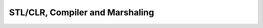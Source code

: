 .. meta::
   :description: MSDN第9频道又采访了Visual C++类库组的项目经理Nikola Dudar和Sarita Bafna，以及质量控制组的Marina Polishchuk。尽管Visual C++项目组已经转移了工作重点，但是很少人注意到这一点。或许这些采访可以帮助你了解Visual C++项目组的工作。 为什么C++仍旧重要

STL/CLR, Compiler and Marshaling
================================
.. post:: 12, Apr, 2007
   :tags: CPP
   :category: Visual Studio, .Net Framework,Programming
   :author: me
   :nocomments:

   MSDN第9频道又采访了Visual C++类库组的项目经理\ `Nikola
   Dudar <http://channel9.msdn.com/Showpost.aspx?postid=284140>`__\ 和\ `Sarita
   Bafna <http://channel9.msdn.com/Showpost.aspx?postid=293987>`__\ ，以及质量控制组的\ `Marina
   Polishchuk <http://channel9.msdn.com/Showpost.aspx?postid=285284>`__\ 。\ `尽管Visual
   C++项目组已经转移了工作重点 <http://blog.joycode.com/jiangsheng/archive/2007/03/01/94082.aspx>`__\ ，但是很少人注意到这一点。或许这些采访可以帮助你了解Visual
   C++项目组的工作。 为什么C++仍旧重要？

   - 非托管的应用程序有很大的代码积累，而这些程序的升级工作仍旧在进行
   - 性能是选择C++的重要因素。举例来说，游戏和杀毒程序更适合用非托管代码来编写。
   - 多平台支持。虽然.Net号称是跨平台的，但是如果要编写真正的跨平台程序，开发的时候遵循C++标准还是很有必要的。

   为什么C++程序员仍旧重要？

   - C++程序员理解整个机器的运作，他们知道怎么写垃圾收集机制，甚至可以写机器代码
   - C++程序员可以很容易的学会其他语言——C++已经是最难学的语言之一了
   - C++程序员并不只使用一种语言。如果有必要的话，他们会选择汇编、C#或者Perl这样更适合特定任务的语言。

   为什么Visual C++项目组转移了工作重点？

   - C++程序员对于转到C#没有抵触心理，所以Visual
     C++项目组不认为有必要尽快实现Visual
     C#支持的所有特性，比如LINQ和WPF设计器
   - C++程序员对于让他们的非托管程序调用其他语言的托管代码比用C++来写托管代码更有兴趣
   - 核心模块，例如IE和Windows外壳会更加频繁地更新，而会有更多的非托管代码需要调用这些新的特性，为了这些特性，有必要在MFC中引入新的封装类来节省C++程序员的时间

   Orcas中Visual C++的新特性：

   - 托管代码互操作库。可扩展的托管数据类型和非托管数据类型的转换支持
   - STL/CLR。使得托管代码可以利用旧的STL编写的算法
   - Vista支持。对Vista中新的通用控件和文件对话框等界面元素的MFC封装。
   - DevExpess重构引擎——将包含DevExpess的\ `Refactor!™ for
     C++ <http://blog.joycode.com/jiangsheng/archive/2007/02/28/94008.aspx>`__\ 。

   Orcas之后的考虑

   - 更新界面。有些Visual
     C++的代码是针对20年之前的硬件环境设计的，已经不适合现在的需要。新的\ `Phoenix <http://research.microsoft.com/phoenix/>`__\ 编译引擎使得重写前台变得更加容易。
   - 太多现有的代码需要重构。新的\ `Phoenix <http://research.microsoft.com/phoenix/>`__\ 编译引擎使得代码分析变得更加容易。
   - C++标准。新的C++标准TR1可能会在Orcas下一版本开发时成为正式标准。
   - 多核支持。需要编写可以充分利用多CPU的代码。第一个尝试是LINQ。

   结论

   - MFC和非托管代码回来了
   - 性能和多平台支持的重要性越来越低，托管代码仍旧具有很大的市场。

   `Visual
   C <http://msdn2.microsoft.com/en-us/visualc/default.aspx>`__\ ++项目组的其他动作

   - ATL
     Server发布到了源代码共享站点\ `CodePlex <http://www.codeplex.com/AtlServer>`__\ 。这包含CAtlRegExp，在.Net和第三方类库(boost,TR1)的竞争下已经不再有必要维护一个单独的条件表达式标准了

